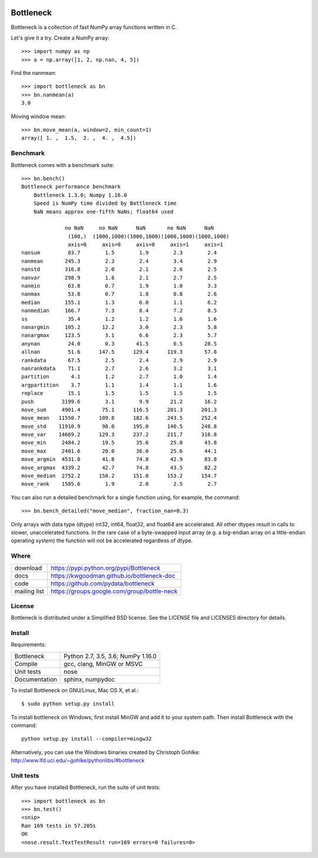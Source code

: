 .. image:: https://travis-ci.org/pydata/bottleneck.svg?branch=master
    :target: https://travis-ci.org/pydata/bottleneck
.. image:: https://ci.appveyor.com/api/projects/status/github/pydata/bottleneck?svg=true&passingText=passing&failingText=failing&pendingText=pending
    :target: https://ci.appveyor.com/project/pydata/bottleneck

==========
Bottleneck
==========

Bottleneck is a collection of fast NumPy array functions written in C.

Let's give it a try. Create a NumPy array::

    >>> import numpy as np
    >>> a = np.array([1, 2, np.nan, 4, 5])

Find the nanmean::

    >>> import bottleneck as bn
    >>> bn.nanmean(a)
    3.0

Moving window mean::

    >>> bn.move_mean(a, window=2, min_count=1)
    array([ 1. ,  1.5,  2. ,  4. ,  4.5])

Benchmark
=========

Bottleneck comes with a benchmark suite::

    >>> bn.bench()
    Bottleneck performance benchmark
        Bottleneck 1.3.0; Numpy 1.16.0
        Speed is NumPy time divided by Bottleneck time
        NaN means approx one-fifth NaNs; float64 used

                  no NaN     no NaN      NaN       no NaN      NaN
                   (100,)  (1000,1000)(1000,1000)(1000,1000)(1000,1000)
                   axis=0     axis=0     axis=0     axis=1     axis=1
    nansum         83.7        1.5        1.9        2.3        2.4
    nanmean       245.3        2.3        2.4        3.4        2.9
    nanstd        316.8        2.0        2.1        2.6        2.5
    nanvar        298.9        1.8        2.1        2.7        2.5
    nanmin         63.8        0.7        1.9        1.0        3.3
    nanmax         53.8        0.7        1.8        0.8        2.6
    median        155.1        1.3        6.0        1.1        6.2
    nanmedian     166.7        7.3        8.4        7.2        8.5
    ss             35.4        1.2        1.2        1.6        1.6
    nanargmin     105.2       12.2        3.0        2.3        5.8
    nanargmax     123.5        3.1        6.6        2.3        5.7
    anynan         24.0        0.3       41.5        0.5       28.5
    allnan         51.6      147.5      129.4      119.3       57.8
    rankdata       67.5        2.5        2.4        2.9        2.9
    nanrankdata    71.1        2.7        2.6        3.2        3.1
    partition       4.1        1.2        2.7        1.0        1.4
    argpartition    3.7        1.1        1.4        1.1        1.6
    replace        15.1        1.5        1.5        1.5        1.5
    push         3199.6        3.1        9.9       21.2       16.2
    move_sum     4901.4       75.1      116.5      201.3      201.3
    move_mean   11550.7      109.8      182.6      243.5      252.4
    move_std    11910.9       98.0      195.0      140.5      248.8
    move_var    14669.2      129.3      237.2      211.7      316.8
    move_min     2484.2       19.5       35.6       25.0       43.8
    move_max     2401.6       20.0       36.0       25.6       44.1
    move_argmin  4531.0       41.8       74.8       42.9       83.8
    move_argmax  4339.2       42.7       74.8       43.5       82.2
    move_median  2752.2      150.2      151.0      153.2      154.7
    move_rank    1585.6        1.9        2.0        2.5        2.7

You can also run a detailed benchmark for a single function using, for
example, the command::

    >>> bn.bench_detailed("move_median", fraction_nan=0.3)

Only arrays with data type (dtype) int32, int64, float32, and float64 are
accelerated. All other dtypes result in calls to slower, unaccelerated
functions. In the rare case of a byte-swapped input array (e.g. a big-endian
array on a little-endian operating system) the function will not be
accelerated regardless of dtype.

Where
=====

===================   ========================================================
 download             https://pypi.python.org/pypi/Bottleneck
 docs                 https://kwgoodman.github.io/bottleneck-doc
 code                 https://github.com/pydata/bottleneck
 mailing list         https://groups.google.com/group/bottle-neck
===================   ========================================================

License
=======

Bottleneck is distributed under a Simplified BSD license. See the LICENSE file
and LICENSES directory for details.

Install
=======

Requirements:

======================== ====================================================
Bottleneck               Python 2.7, 3.5, 3.6; NumPy 1.16.0
Compile                  gcc, clang, MinGW or MSVC
Unit tests               nose
Documentation            sphinx, numpydoc
======================== ====================================================

To install Bottleneck on GNU/Linux, Mac OS X, et al.::

    $ sudo python setup.py install

To install bottleneck on Windows, first install MinGW and add it to your
system path. Then install Bottleneck with the command::

    python setup.py install --compiler=mingw32

Alternatively, you can use the Windows binaries created by Christoph Gohlke:
http://www.lfd.uci.edu/~gohlke/pythonlibs/#bottleneck

Unit tests
==========

After you have installed Bottleneck, run the suite of unit tests::

    >>> import bottleneck as bn
    >>> bn.test()
    <snip>
    Ran 169 tests in 57.205s
    OK
    <nose.result.TextTestResult run=169 errors=0 failures=0>
